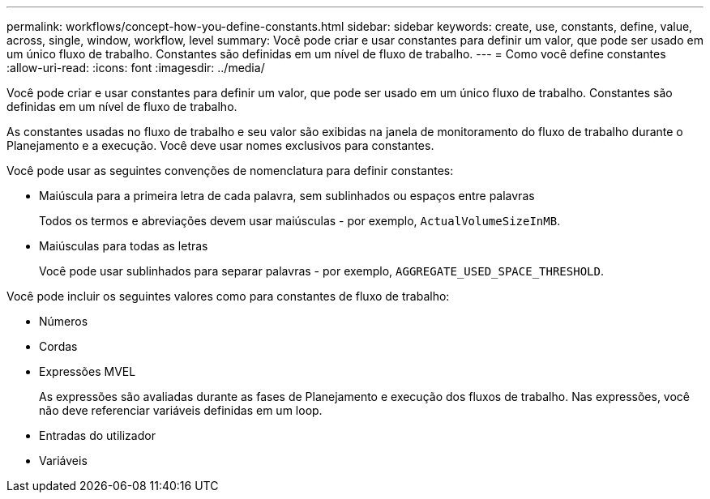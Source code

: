 ---
permalink: workflows/concept-how-you-define-constants.html 
sidebar: sidebar 
keywords: create, use, constants, define, value, across, single, window, workflow, level 
summary: Você pode criar e usar constantes para definir um valor, que pode ser usado em um único fluxo de trabalho. Constantes são definidas em um nível de fluxo de trabalho. 
---
= Como você define constantes
:allow-uri-read: 
:icons: font
:imagesdir: ../media/


[role="lead"]
Você pode criar e usar constantes para definir um valor, que pode ser usado em um único fluxo de trabalho. Constantes são definidas em um nível de fluxo de trabalho.

As constantes usadas no fluxo de trabalho e seu valor são exibidas na janela de monitoramento do fluxo de trabalho durante o Planejamento e a execução. Você deve usar nomes exclusivos para constantes.

Você pode usar as seguintes convenções de nomenclatura para definir constantes:

* Maiúscula para a primeira letra de cada palavra, sem sublinhados ou espaços entre palavras
+
Todos os termos e abreviações devem usar maiúsculas - por exemplo, `ActualVolumeSizeInMB`.

* Maiúsculas para todas as letras
+
Você pode usar sublinhados para separar palavras - por exemplo, `AGGREGATE_USED_SPACE_THRESHOLD`.



Você pode incluir os seguintes valores como para constantes de fluxo de trabalho:

* Números
* Cordas
* Expressões MVEL
+
As expressões são avaliadas durante as fases de Planejamento e execução dos fluxos de trabalho. Nas expressões, você não deve referenciar variáveis definidas em um loop.

* Entradas do utilizador
* Variáveis


